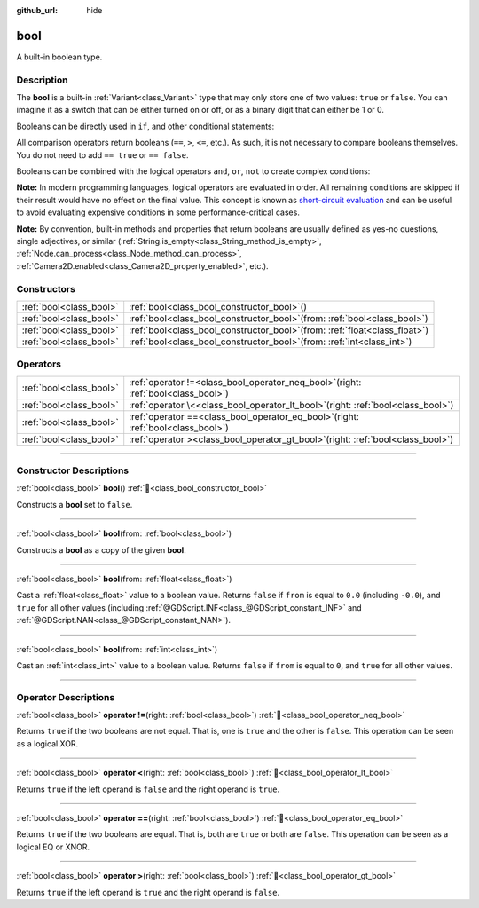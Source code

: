 :github_url: hide

.. DO NOT EDIT THIS FILE!!!
.. Generated automatically from Godot engine sources.
.. Generator: https://github.com/godotengine/godot/tree/master/doc/tools/make_rst.py.
.. XML source: https://github.com/godotengine/godot/tree/master/doc/classes/bool.xml.

.. _class_bool:

bool
====

A built-in boolean type.

.. rst-class:: classref-introduction-group

Description
-----------

The **bool** is a built-in :ref:`Variant<class_Variant>` type that may only store one of two values: ``true`` or ``false``. You can imagine it as a switch that can be either turned on or off, or as a binary digit that can either be 1 or 0.

Booleans can be directly used in ``if``, and other conditional statements:


.. tabs::

 .. code-tab:: gdscript

    var can_shoot = true
    if can_shoot:
        launch_bullet()

 .. code-tab:: csharp

    bool canShoot = true;
    if (canShoot)
    {
        LaunchBullet();
    }



All comparison operators return booleans (``==``, ``>``, ``<=``, etc.). As such, it is not necessary to compare booleans themselves. You do not need to add ``== true`` or ``== false``.

Booleans can be combined with the logical operators ``and``, ``or``, ``not`` to create complex conditions:


.. tabs::

 .. code-tab:: gdscript

    if bullets > 0 and not is_reloading():
        launch_bullet()
    
    if bullets == 0 or is_reloading():
        play_clack_sound()

 .. code-tab:: csharp

    if (bullets > 0 && !IsReloading())
    {
        LaunchBullet();
    }
    
    if (bullets == 0 || IsReloading())
    {
        PlayClackSound();
    }



\ **Note:** In modern programming languages, logical operators are evaluated in order. All remaining conditions are skipped if their result would have no effect on the final value. This concept is known as `short-circuit evaluation <https://en.wikipedia.org/wiki/Short-circuit_evaluation>`__ and can be useful to avoid evaluating expensive conditions in some performance-critical cases.

\ **Note:** By convention, built-in methods and properties that return booleans are usually defined as yes-no questions, single adjectives, or similar (:ref:`String.is_empty<class_String_method_is_empty>`, :ref:`Node.can_process<class_Node_method_can_process>`, :ref:`Camera2D.enabled<class_Camera2D_property_enabled>`, etc.).

.. rst-class:: classref-reftable-group

Constructors
------------

.. table::
   :widths: auto

   +-------------------------+----------------------------------------------------------------------------------+
   | :ref:`bool<class_bool>` | :ref:`bool<class_bool_constructor_bool>`\ (\ )                                   |
   +-------------------------+----------------------------------------------------------------------------------+
   | :ref:`bool<class_bool>` | :ref:`bool<class_bool_constructor_bool>`\ (\ from\: :ref:`bool<class_bool>`\ )   |
   +-------------------------+----------------------------------------------------------------------------------+
   | :ref:`bool<class_bool>` | :ref:`bool<class_bool_constructor_bool>`\ (\ from\: :ref:`float<class_float>`\ ) |
   +-------------------------+----------------------------------------------------------------------------------+
   | :ref:`bool<class_bool>` | :ref:`bool<class_bool_constructor_bool>`\ (\ from\: :ref:`int<class_int>`\ )     |
   +-------------------------+----------------------------------------------------------------------------------+

.. rst-class:: classref-reftable-group

Operators
---------

.. table::
   :widths: auto

   +-------------------------+-----------------------------------------------------------------------------------------+
   | :ref:`bool<class_bool>` | :ref:`operator !=<class_bool_operator_neq_bool>`\ (\ right\: :ref:`bool<class_bool>`\ ) |
   +-------------------------+-----------------------------------------------------------------------------------------+
   | :ref:`bool<class_bool>` | :ref:`operator \<<class_bool_operator_lt_bool>`\ (\ right\: :ref:`bool<class_bool>`\ )  |
   +-------------------------+-----------------------------------------------------------------------------------------+
   | :ref:`bool<class_bool>` | :ref:`operator ==<class_bool_operator_eq_bool>`\ (\ right\: :ref:`bool<class_bool>`\ )  |
   +-------------------------+-----------------------------------------------------------------------------------------+
   | :ref:`bool<class_bool>` | :ref:`operator ><class_bool_operator_gt_bool>`\ (\ right\: :ref:`bool<class_bool>`\ )   |
   +-------------------------+-----------------------------------------------------------------------------------------+

.. rst-class:: classref-section-separator

----

.. rst-class:: classref-descriptions-group

Constructor Descriptions
------------------------

.. _class_bool_constructor_bool:

.. rst-class:: classref-constructor

:ref:`bool<class_bool>` **bool**\ (\ ) :ref:`🔗<class_bool_constructor_bool>`

Constructs a **bool** set to ``false``.

.. rst-class:: classref-item-separator

----

.. rst-class:: classref-constructor

:ref:`bool<class_bool>` **bool**\ (\ from\: :ref:`bool<class_bool>`\ )

Constructs a **bool** as a copy of the given **bool**.

.. rst-class:: classref-item-separator

----

.. rst-class:: classref-constructor

:ref:`bool<class_bool>` **bool**\ (\ from\: :ref:`float<class_float>`\ )

Cast a :ref:`float<class_float>` value to a boolean value. Returns ``false`` if ``from`` is equal to ``0.0`` (including ``-0.0``), and ``true`` for all other values (including :ref:`@GDScript.INF<class_@GDScript_constant_INF>` and :ref:`@GDScript.NAN<class_@GDScript_constant_NAN>`).

.. rst-class:: classref-item-separator

----

.. rst-class:: classref-constructor

:ref:`bool<class_bool>` **bool**\ (\ from\: :ref:`int<class_int>`\ )

Cast an :ref:`int<class_int>` value to a boolean value. Returns ``false`` if ``from`` is equal to ``0``, and ``true`` for all other values.

.. rst-class:: classref-section-separator

----

.. rst-class:: classref-descriptions-group

Operator Descriptions
---------------------

.. _class_bool_operator_neq_bool:

.. rst-class:: classref-operator

:ref:`bool<class_bool>` **operator !=**\ (\ right\: :ref:`bool<class_bool>`\ ) :ref:`🔗<class_bool_operator_neq_bool>`

Returns ``true`` if the two booleans are not equal. That is, one is ``true`` and the other is ``false``. This operation can be seen as a logical XOR.

.. rst-class:: classref-item-separator

----

.. _class_bool_operator_lt_bool:

.. rst-class:: classref-operator

:ref:`bool<class_bool>` **operator <**\ (\ right\: :ref:`bool<class_bool>`\ ) :ref:`🔗<class_bool_operator_lt_bool>`

Returns ``true`` if the left operand is ``false`` and the right operand is ``true``.

.. rst-class:: classref-item-separator

----

.. _class_bool_operator_eq_bool:

.. rst-class:: classref-operator

:ref:`bool<class_bool>` **operator ==**\ (\ right\: :ref:`bool<class_bool>`\ ) :ref:`🔗<class_bool_operator_eq_bool>`

Returns ``true`` if the two booleans are equal. That is, both are ``true`` or both are ``false``. This operation can be seen as a logical EQ or XNOR.

.. rst-class:: classref-item-separator

----

.. _class_bool_operator_gt_bool:

.. rst-class:: classref-operator

:ref:`bool<class_bool>` **operator >**\ (\ right\: :ref:`bool<class_bool>`\ ) :ref:`🔗<class_bool_operator_gt_bool>`

Returns ``true`` if the left operand is ``true`` and the right operand is ``false``.

.. |virtual| replace:: :abbr:`virtual (This method should typically be overridden by the user to have any effect.)`
.. |const| replace:: :abbr:`const (This method has no side effects. It doesn't modify any of the instance's member variables.)`
.. |vararg| replace:: :abbr:`vararg (This method accepts any number of arguments after the ones described here.)`
.. |constructor| replace:: :abbr:`constructor (This method is used to construct a type.)`
.. |static| replace:: :abbr:`static (This method doesn't need an instance to be called, so it can be called directly using the class name.)`
.. |operator| replace:: :abbr:`operator (This method describes a valid operator to use with this type as left-hand operand.)`
.. |bitfield| replace:: :abbr:`BitField (This value is an integer composed as a bitmask of the following flags.)`
.. |void| replace:: :abbr:`void (No return value.)`
